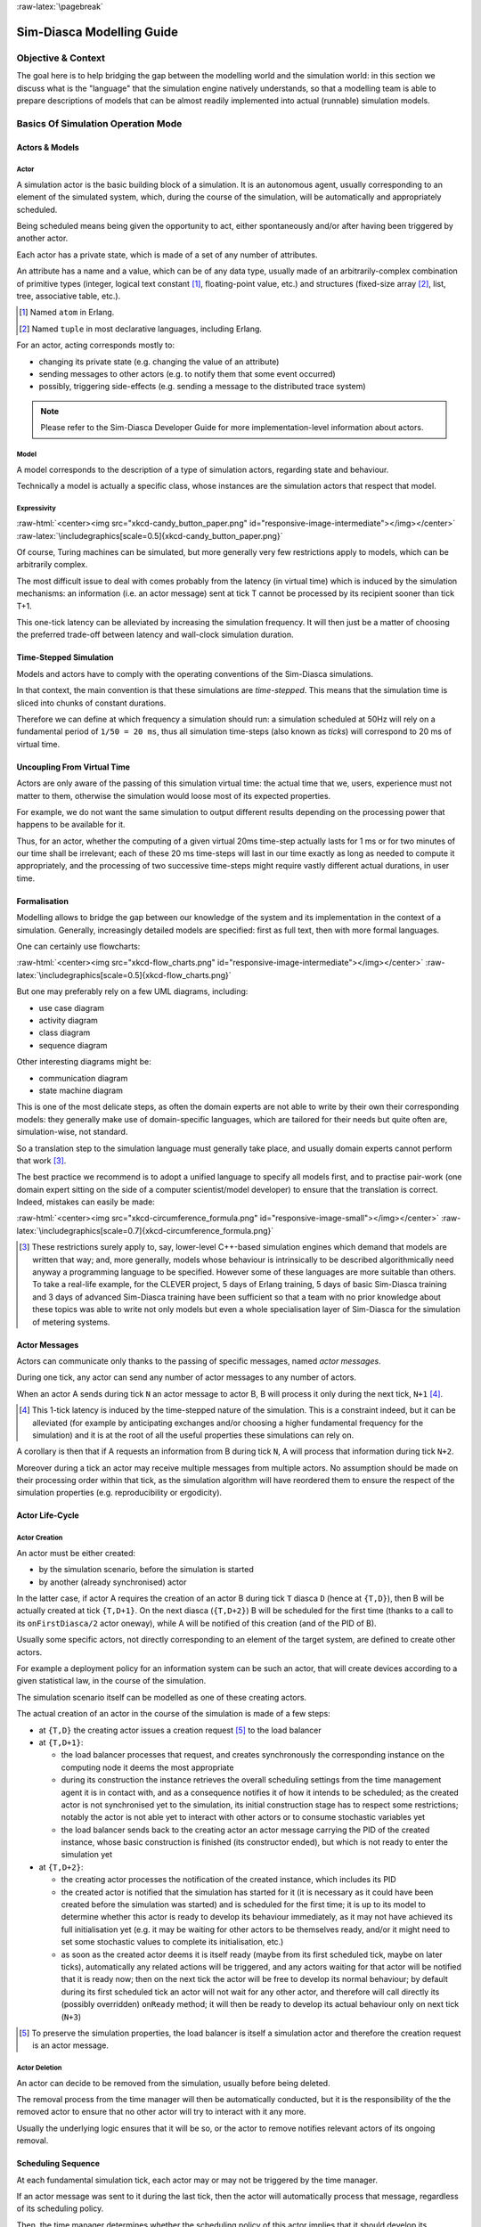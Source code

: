 :raw-latex:`\pagebreak`

--------------------------
Sim-Diasca Modelling Guide
--------------------------


Objective & Context
===================

The goal here is to help bridging the gap between the modelling world and the simulation world: in this section we discuss what is the "language" that the simulation engine natively understands, so that a modelling team is able to prepare descriptions of models that can be almost readily implemented into actual (runnable) simulation models.



Basics Of Simulation Operation Mode
===================================


Actors & Models
---------------


Actor
.....

A simulation actor is the basic building block of a simulation. It is an autonomous agent, usually corresponding to an element of the simulated system, which, during the course of the simulation, will be automatically and appropriately scheduled.

Being scheduled means being given the opportunity to act, either spontaneously and/or after having been triggered by another actor.

Each actor has a private state, which is made of a set of any number of attributes.

An attribute has a name and a value, which can be of any data type, usually made of an arbitrarily-complex combination of primitive types (integer, logical text constant [#]_, floating-point value, etc.) and structures (fixed-size array [#]_, list, tree, associative table, etc.).

.. [#] Named ``atom`` in Erlang.

.. [#] Named ``tuple`` in most declarative languages, including Erlang.


For an actor, acting corresponds mostly to:

- changing its private state (e.g. changing the value of an attribute)
- sending messages to other actors (e.g. to notify them that some event occurred)
- possibly, triggering side-effects (e.g. sending a message to the distributed trace system)


.. Note:: Please refer to the Sim-Diasca Developer Guide for more implementation-level information about actors.


Model
.....

A model corresponds to the description of a type of simulation actors, regarding state and behaviour.

Technically a model is actually a specific class, whose instances are the simulation actors that respect that model.



Expressivity
............


:raw-html:`<center><img src="xkcd-candy_button_paper.png" id="responsive-image-intermediate"></img></center>`
:raw-latex:`\includegraphics[scale=0.5]{xkcd-candy_button_paper.png}`


Of course, Turing machines can be simulated, but more generally very few restrictions apply to models, which can be arbitrarily complex.

The most difficult issue to deal with comes probably from the latency (in virtual time) which is induced by the simulation mechanisms: an information (i.e. an actor message) sent at tick T cannot be processed by its recipient sooner than tick T+1.

This one-tick latency can be alleviated by increasing the simulation frequency. It will then just be a matter of choosing the preferred trade-off between latency and wall-clock simulation duration.





Time-Stepped Simulation
-----------------------

Models and actors have to comply with the operating conventions of the Sim-Diasca simulations.

In that context, the main convention is that these simulations are *time-stepped*. This means that the simulation time is sliced into chunks of constant durations.

Therefore we can define at which frequency a simulation should run: a simulation scheduled at 50Hz will rely on a fundamental period of ``1/50 = 20 ms``, thus all simulation time-steps (also known as *ticks*) will correspond to 20 ms of virtual time.



Uncoupling From Virtual Time
----------------------------

Actors are only aware of the passing of this simulation virtual time: the actual time that we, users, experience must not matter to them, otherwise the simulation would loose most of its expected properties.

For example, we do not want the same simulation to output different results depending on the processing power that happens to be available for it.

Thus, for an actor, whether the computing of a given virtual 20ms time-step actually lasts for 1 ms or for two minutes of our time shall be irrelevant; each of these 20 ms time-steps will last in our time exactly as long as needed to compute it appropriately, and the processing of two successive time-steps might require vastly different actual durations, in user time.



Formalisation
-------------

Modelling allows to bridge the gap between our knowledge of the system and its implementation in the context of a simulation. Generally, increasingly detailed models are specified: first as full text, then with more formal languages.

One can certainly use flowcharts:

:raw-html:`<center><img src="xkcd-flow_charts.png" id="responsive-image-intermediate"></img></center>`
:raw-latex:`\includegraphics[scale=0.5]{xkcd-flow_charts.png}`

But one may preferably rely on a few UML diagrams, including:

- use case diagram
- activity diagram
- class diagram
- sequence diagram

Other interesting diagrams might be:

- communication diagram
- state machine diagram

This is one of the most delicate steps, as often the domain experts are not able to write by their own their corresponding models: they generally make use of domain-specific languages, which are tailored for their needs but quite often are, simulation-wise, not standard.

So a translation step to the simulation language must generally take place, and usually domain experts cannot perform that work [#]_.

The best practice we recommend is to adopt a unified language to specify all models first, and to practise pair-work (one domain expert sitting on the side of a computer scientist/model developer) to ensure that the translation is correct. Indeed, mistakes can easily be made:

:raw-html:`<center><img src="xkcd-circumference_formula.png" id="responsive-image-small"></img></center>`
:raw-latex:`\includegraphics[scale=0.7]{xkcd-circumference_formula.png}`


.. comment Was: `CLEVER <http://www.cleveronline.org/>`_

.. [#] These restrictions surely apply to, say, lower-level C++-based simulation engines which demand that models are written that way; and, more generally, models whose behaviour is intrinsically to be described algorithmically need anyway a programming language to be specified. However some of these languages are more suitable than others. To take a real-life example, for the CLEVER project, 5 days of Erlang training, 5 days of basic Sim-Diasca training and 3 days of advanced Sim-Diasca training have been sufficient so that a team with no prior knowledge about these topics was able to write not only models but even a whole specialisation layer of Sim-Diasca for the simulation of metering systems.


Actor Messages
--------------

Actors can communicate only thanks to the passing of specific messages, named *actor messages*.

During one tick, any actor can send any number of actor messages to any number of actors.

When an actor A sends during tick ``N`` an actor message to actor B, B will process it only during the next tick, ``N+1`` [#]_.


.. [#] This 1-tick latency is induced by the time-stepped nature of the simulation. This is a constraint indeed, but it can be alleviated (for example by anticipating exchanges and/or choosing a higher fundamental frequency for the simulation) and it is at the root of all the useful properties these simulations can rely on.

A corollary is then that if A requests an information from B during tick ``N``, A will process that information during tick ``N+2``.

Moreover during a tick an actor may receive multiple messages from multiple actors. No assumption should be made on their processing order within that tick, as the simulation algorithm will have reordered them to ensure the respect of the simulation properties (e.g. reproducibility or ergodicity).




Actor Life-Cycle
----------------


Actor Creation
..............

An actor must be either created:

- by the simulation scenario, before the simulation is started
- by another (already synchronised) actor

In the latter case, if actor A requires the creation of an actor B during tick ``T`` diasca ``D`` (hence at ``{T,D}``), then B will be actually created at tick ``{T,D+1}``. On the next diasca (``{T,D+2}``) B will be scheduled for the first time (thanks to a call to its ``onFirstDiasca/2`` actor oneway), while A will be notified of this creation (and of the PID of B).

Usually some specific actors, not directly corresponding to an element of the target system, are defined to create other actors.

For example a deployment policy for an information system can be such an actor, that will create devices according to a given statistical law, in the course of the simulation.

The simulation scenario itself can be modelled as one of these creating actors.


The actual creation of an actor in the course of the simulation is made of a few steps:

- at ``{T,D}`` the creating actor issues a creation request [#]_ to the load balancer

- at ``{T,D+1}``:

  - the load balancer processes that request, and creates synchronously the corresponding instance on the computing node it deems the most appropriate

  - during its construction the instance retrieves the overall scheduling settings from the time management agent it is in contact with, and as a consequence notifies it of how it intends to be scheduled; as the created actor is not synchronised yet to the simulation, its initial construction stage has to respect some restrictions; notably the actor is not able yet to interact with other actors or to consume stochastic variables yet

  - the load balancer sends back to the creating actor an actor message carrying the PID of the created instance, whose basic construction is finished (its constructor ended), but which is not ready to enter the simulation yet

- at ``{T,D+2}``:

  - the creating actor processes the notification of the created instance, which includes its PID

  - the created actor is notified that the simulation has started for it (it is necessary as it could have been created before the simulation was started) and is scheduled for the first time; it is up to its model to determine whether this actor is ready to develop its behaviour immediately, as it may not have achieved its full initialisation yet (e.g. it may be waiting for other actors to be themselves ready, and/or it might need to set some stochastic values to complete its initialisation, etc.)

  - as soon as the created actor deems it is itself ready (maybe from its first scheduled tick, maybe on later ticks), automatically any related actions will be triggered, and any actors waiting for that actor will be notified that it is ready now; then on the next tick the actor will be free to develop its normal behaviour; by default during its first scheduled tick an actor will not wait for any other actor, and therefore will call directly its (possibly overridden) ``onReady`` method; it will then be ready to develop its actual behaviour only on next tick (``N+3``)


.. [#] To preserve the simulation properties, the load balancer is itself a simulation actor and therefore the creation request is an actor message.



Actor Deletion
..............

An actor can decide to be removed from the simulation, usually before being deleted.

The removal process from the time manager will then be automatically conducted, but it is the responsibility of the the removed actor to ensure that no other actor will try to interact with it any more.

Usually the underlying logic ensures that it will be so, or the actor to remove notifies relevant actors of its ongoing removal.



Scheduling Sequence
-------------------

At each fundamental simulation tick, each actor may or may not be triggered by the time manager.

If an actor message was sent to it during the last tick, then the actor will automatically process that message, regardless of its scheduling policy.

Then, the time manager determines whether the scheduling policy of this actor implies that it should develop its spontaneous behaviour during this tick.

If yes, the actor will be notified of the current tick and be requested to act according to its planned behaviour.

If no, the actor will not be specifically contacted?



.. comment In practice, each scheduled simulation actor is notified that a new simulation tick began by a ``top`` message, sent by the time manager which is in charge of that actor.


.. comment The actor will then process any actor message it received during the last tick, before being free to develop any spontaneous behaviour it may have during that tick.


Stochastic Variables
--------------------

An actor may rely on any number of stochastic variables, each of which following any `probability density function <http://en.wikipedia.org/wiki/Probability_density_function>`_.

Sim-Diasca provides three of the most usual stochastic laws: uniform, Gaussian and exponential. User-specified laws can be added quite easily.

Once synchronised, an actor can draw any number of stochastic variables for any law during one tick, immediately (i.e. with a zero-tick latency).




:raw-latex:`\pagebreak`


Main Choices In Terms Of Actor Modelling
========================================


Fundamental Frequency
---------------------

As discussed previously, the root time manager in charge of a simulation will maintain its virtual time based on the fundamental overall frequency the simulation user specified: this frequency (e.g. 50 Hz) directly dictates the duration in virtual time between two successive engine ticks (e.g. 20 ms).

Therefore once this root time manager will have determined that all the actors to be scheduled this tick (the ones having to process actor message(s) and/or having to develop their behaviour on that tick) have reported that they have finished taking that current tick into account, it will then just increment the simulation tick, since the corresponding virtual 20 ms will have elapsed, and then declare that a new tick just has just begun.

Relying on a fundamental simulation frequency does not imply however that each and every simulation actor will have to be scheduled according to that exact overall frequency, i.e. at each tick. Each model is able to pick a scheduling policy that match best its needs.

Once all models have been established, the overall frequency of the simulation can be determined: it should be chosen at least equal to the highest frequency of the models involved.



Policies in Terms of Actor Scheduling
-------------------------------------

Generally the fundamental frequency will have been chosen so that the most reactive actors can be scheduled at the exact pace they require, but usually there will be also many other actors whose behaviour does not need to be evaluated as frequently.

Therefore, to ease the implementation of models and to preserve performances, the Sim-Diasca simulation engine allows models to request a scheduling more flexible than "every actor is triggered at each simulation tick".


Scheduling-wise, the three most common types of actors are:

- *periodical actors*: an actor requesting a scheduling period of N would be triggered by the time manager one time step every N elapsed; therefore an actor could run, in virtual time, at a frequency of 10 Hz even if the fundamental frequency of the simulation was set for example to 50Hz

- *step-by-step actors*: when such actors finish a time step, they may specify the next tick at which they should be triggered again (*look-ahead*), unless they receive an actor message in-between, in which case they may withdraw their already planned activation and set a new one, earlier or later

- *purely passive actors*: these actors have no spontaneous behaviour, they are triggered only when they receive a message from another actor during the previous tick


These scheduling policies - and many others - can be implemented with Sim-Diasca thanks to the definition of future actions: each actor, during its triggered and spontaneous behaviours, is able to specify, if needed, a future tick at which it should be scheduled for a spontaneous behaviour.

Thus periodical actors will just define at the end of their spontaneous behaviour one future action which is to take place a fixed duration (in simulation time) after the current tick, step-by-step actors will define arbitrary future actions, and passive actors will never define any specific future action.




Frequency-Independent Timings
-----------------------------

In the context of a model, durations (in virtual time) are encouraged to be defined explicitly, absolutely, rather than directly as a given number of simulation ticks, so that models remain as much as possible independent from the actual frequency a simulation is running at.

For example, when a simulated device starts a new task and thus has to determine when a priori it will have finished the corresponding work and be available again, its model may evaluate the corresponding duration to "1400 ms" (in virtual time) rather than directly to an hard-coded "28 fundamental ticks".

Then only (i.e. at run-time), that duration, depending on the actual settings of the current simulation, will be converted to the appropriate number of ticks, so that a change in the simulation fundamental frequency will not impact models.

.. Note:: Using such absolute durations is not always straightforward, as being based on a fundamental frequency leads to a quantisation of durations: if for example a simulated device is scheduled by the voltage of the main supply (say, 50Hz), and if the simulation does not run at a multiple of 50Hz, then either the model will have to ignore the errors resulting from the approximated scheduling, or be designed - if possible - to accommodate to an arbitrary scheduling frequency, in spite of the issues this implies (like the accumulation of rounding or sampling errors).






Modelling Process
=================

.. comment .. Note:: This section is mostly a place holder.

Here are the questions that should be addressed simulation-wise, when writing a model.


Nature Of The Model
-------------------

Should all concepts to be ultimately simulated be represented by models of their own? Sometimes using a simple data structure owned by another actor is the most appropriate approach.

If a concept:

- is used in multiple different contexts
- and/or is used by multiple actors
- and/or has a complex state and/or behaviour
- and/or is not tightly coupled to any model

then most probably this concept should be mapped to a specific model, i.e. a dedicated class inheriting from ``class_Actor``.



Model Temporality And Reactivity
--------------------------------

Supposing we determined that the model was to be implemented as a class, we must then establish whether this model is able to perform spontaneous actions.

If yes (i.e. its instances are able to trigger actions not directly related to the receiving of a message received from other actors), then this is an active actor that will have a spontaneous behaviour, possibly periodical or erratic (step-by-step), etc.

The model is then able to specify with a total freedom its spontaneous scheduling, using notably ``addSpontaneousTick/2``, ``addSpontaneousTicks/2``, ``withdrawnSpontaneousTick/2`` and ``withdrawnSpontaneousTicks/2``, from its ``actSpontaneous/1`` oneway or any of ithe actor oneways it defined.

Please refer to the ``Sim-Diasca Developer Guide`` for further details.



State And Behaviour Of The Model
--------------------------------

These are very model-specific, but general rules still apply.

Processing an actor message and acting spontaneously both boil down to writing an appropriate method, which may send actor messages and/or return any updated state and/or trigger the removal of that actor.



Triggered Behaviour: Receiving of an Actor Message
..................................................

For example if an actor A needs to set the color of an actor B, then it may send to it an actor message specifying ``{setColor,red}``. Then, B will process it at the next diasca: its ``setColor`` method (actor oneway) will be automatically called and, based on the transmitted parameter, B will be able to update its state, for example by setting its ``color`` attribute to ``red``.

Should B receive an actor message requesting an answer (e.g. ``getColor``), it would do so by sending back another actor message to A, like ``{notifyColor,red}``.



Spontaneous Behaviour
.....................

It is simply implemented by the calling of the ``actSpontaneous`` oneway method of that actor.

See also the *Sim-Diasca Modeller Guide* for a more in-depth discussion about modelling and implementation, based on a light yet complete example.
